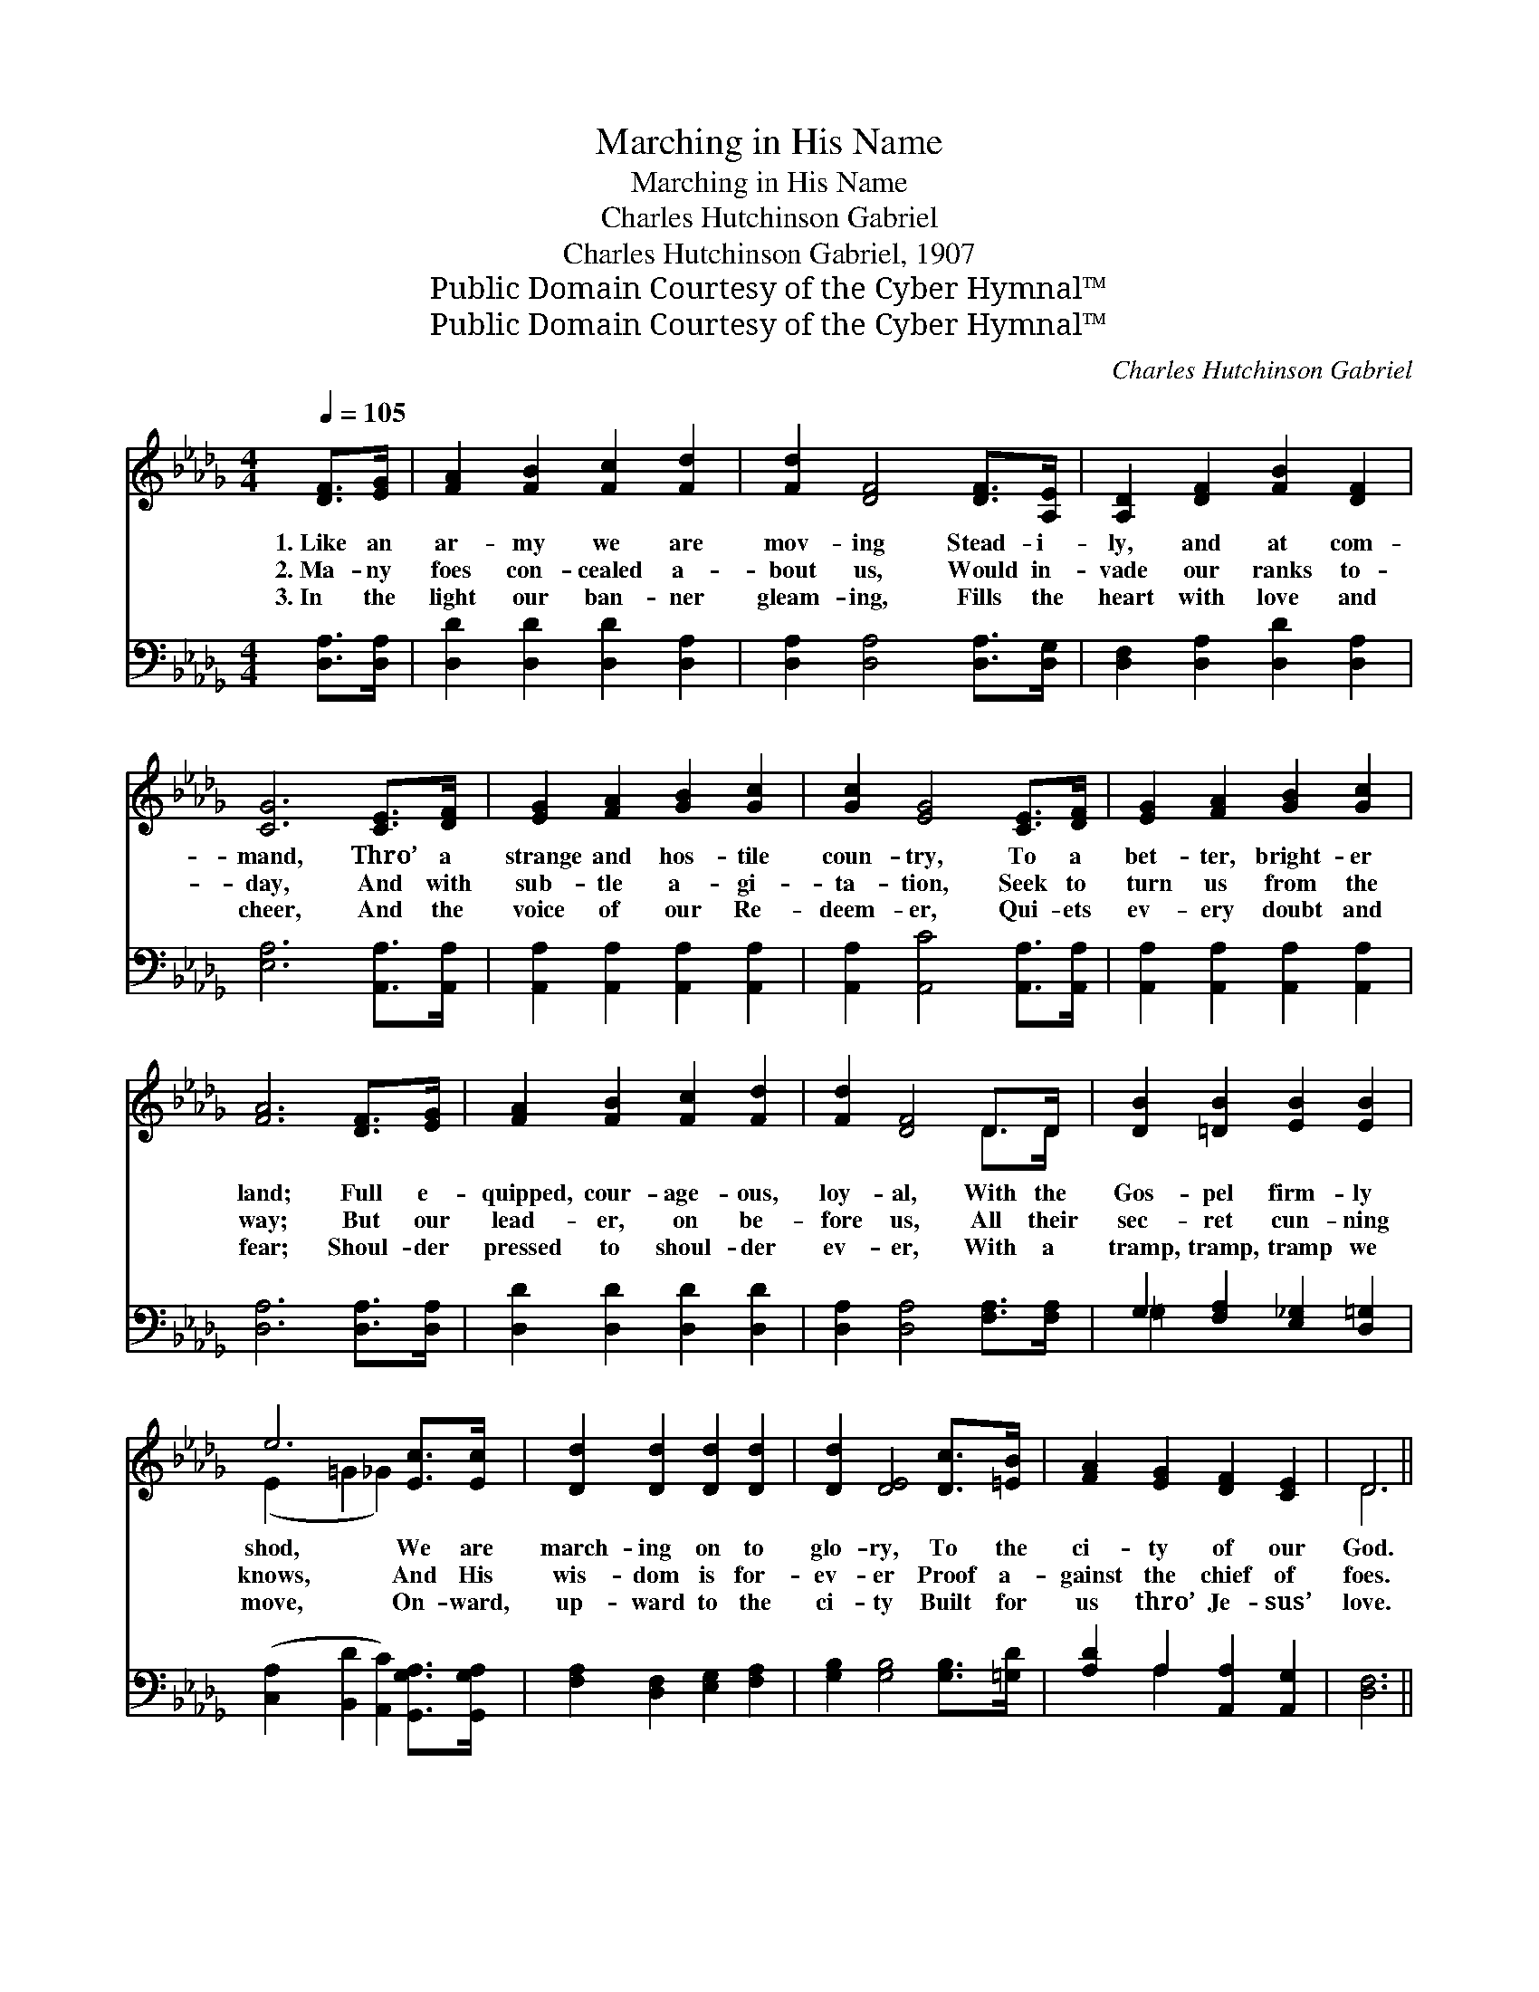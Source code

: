 X:1
T:Marching in His Name
T:Marching in His Name
T:Charles Hutchinson Gabriel
T:Charles Hutchinson Gabriel, 1907
T:Public Domain Courtesy of the Cyber Hymnal™
T:Public Domain Courtesy of the Cyber Hymnal™
C:Charles Hutchinson Gabriel
Z:Public Domain
Z:Courtesy of the Cyber Hymnal™
%%score ( 1 2 ) ( 3 4 )
L:1/8
Q:1/4=105
M:4/4
K:Db
V:1 treble 
V:2 treble 
V:3 bass 
V:4 bass 
V:1
 [DF]>[EG] | [FA]2 [FB]2 [Fc]2 [Fd]2 | [Fd]2 [DF]4 [DF]>[A,E] | [A,D]2 [DF]2 [FB]2 [DF]2 | %4
w: 1.~Like an|ar- my we are|mov- ing Stead- i-|ly, and at com-|
w: 2.~Ma- ny|foes con- cealed a-|bout us, Would in-|vade our ranks to-|
w: 3.~In the|light our ban- ner|gleam- ing, Fills the|heart with love and|
 [CG]6 [CE]>[DF] | [EG]2 [FA]2 [GB]2 [Gc]2 | [Gc]2 [EG]4 [CE]>[DF] | [EG]2 [FA]2 [GB]2 [Gc]2 | %8
w: mand, Thro’ a|strange and hos- tile|coun- try, To a|bet- ter, bright- er|
w: day, And with|sub- tle a- gi-|ta- tion, Seek to|turn us from the|
w: cheer, And the|voice of our Re-|deem- er, Qui- ets|ev- ery doubt and|
 [FA]6 [DF]>[EG] | [FA]2 [FB]2 [Fc]2 [Fd]2 | [Fd]2 [DF]4 D>D | [DB]2 [=DB]2 [EB]2 [EB]2 | %12
w: land; Full e-|quipped, cour- age- ous,|loy- al, With the|Gos- pel firm- ly|
w: way; But our|lead- er, on be-|fore us, All their|sec- ret cun- ning|
w: fear; Shoul- der|pressed to shoul- der|ev- er, With a|tramp, tramp, tramp we|
 e6 [Ec]>[Ec] | [Dd]2 [Dd]2 [Dd]2 [Dd]2 | [Dd]2 [DE]4 [Dc]>[=EB] | [FA]2 [EG]2 [DF]2 [CE]2 | D6 || %17
w: shod, We are|march- ing on to|glo- ry, To the|ci- ty of our|God.|
w: knows, And His|wis- dom is for-|ev- er Proof a-|gainst the chief of|foes.|
w: move, On- ward,|up- ward to the|ci- ty Built for|us thro’ Je- sus’|love.|
"^Refrain" [A,E]>[A,D] | [A,C]2 [GB]2 [GB]2 [GB]2 | [GB]2 [CE]4 [CF][CE] | D2 [FA]2 [DA]2 [EA]2 | %21
w: ||||
w: With a|firm de- term- in-|a- tion, And a|trust that shall not|
w: ||||
 [FA]6 [FB]>[Fc] | [Fd]2 [Fd]2 [Fc]2 [FB]2 | [Gd]2 [Gc]4 [CG]>[CA] | [GB]2 [GB]2 [Gc]2 [Gc]2 | %25
w: ||||
w: wane, For the|King we have en-|list- ed, And are|march- ing in His|
w: ||||
 [FA]4- [FA]>[DF] [A,E]>[A,D] | [A,C]2 [GB]2 [GB]2 [GB]2 | [GB]2 [CE]7/2 [CG]/ [CF]>[CE] | %28
w: |||
w: train; * Our song of|joy is ev- er|ring- ing, While mov- ing|
w: |||
 D2 [FA]2 [DA]2 [EA]2 | [FA]6 [FB]>[Fc] | [=Ed]2 [Ed]2 [Ec]2 [EB]2 | [Fd]2 [Fd]2 A2 [FA]2 | %32
w: ||||
w: up the great high-|way To a|ci- ty bright, e-|ter- nal, In a|
w: ||||
 [GB]2 [=GB]2 [_Gc]2 !fermata![Ge]2 | [Fd]6 |] %34
w: ||
w: land of cloud- less|day.|
w: ||
V:2
 x2 | x8 | x8 | x8 | x8 | x8 | x8 | x8 | x8 | x8 | x6 D>D | x8 | (E2 =G2 _G2) x2 | x8 | x8 | x8 | %16
 D6 || x2 | x8 | x8 | D2 x6 | x8 | x8 | x8 | x8 | x8 | x8 | x8 | D2 x6 | x8 | x8 | x4 A2 x2 | x8 | %33
 x6 |] %34
V:3
 [D,A,]>[D,A,] | [D,D]2 [D,D]2 [D,D]2 [D,A,]2 | [D,A,]2 [D,A,]4 [D,A,]>[D,G,] | %3
 [D,F,]2 [D,A,]2 [D,D]2 [D,A,]2 | [E,A,]6 [A,,A,]>[A,,A,] | [A,,A,]2 [A,,A,]2 [A,,A,]2 [A,,A,]2 | %6
 [A,,A,]2 [A,,C]4 [A,,A,]>[A,,A,] | [A,,A,]2 [A,,A,]2 [A,,A,]2 [A,,A,]2 | [D,A,]6 [D,A,]>[D,A,] | %9
 [D,D]2 [D,D]2 [D,D]2 [D,D]2 | [D,A,]2 [D,A,]4 [F,A,]>[F,A,] | G,2 [F,A,]2 [E,_G,]2 [D,=G,]2 | %12
 ([C,A,]2 [B,,D]2 [A,,C]2) [G,,G,A,]>[G,,G,A,] | [F,A,]2 [D,F,]2 [E,G,]2 [F,A,]2 | %14
 [G,B,]2 [G,B,]4 [G,B,]>[=G,D] | [A,D]2 A,2 [A,,A,]2 [A,,G,]2 | [D,F,]6 || [D,G,]>[D,F,] | %18
 [A,,E,]2 [A,,C]2 [A,,C]2 [A,,C]2 | [A,,C]2 [A,,G,]4 [A,,A,][A,,G,] | %20
 [D,F,]2 [D,D]2 [F,D]2 [A,C]2 | [D,D]6 [D,D]>[D,D] | [D,A,]2 [D,A,]2 [D,A,]2 [D,A,]2 | %23
 [E,A,]2 [E,A,]4 [E,A,]>[E,A,] | [A,,C]2 [A,,C]2 [A,,C]2 [A,,C]2 | %25
 [D,D]4- [D,D]>[D,A,] [D,G,]>[D,F,] | [A,,E,]2 [A,,C]2 [A,,C]2 [A,,C]2 | %27
 [A,,C]2 [A,,G,]7/2 [A,,B,]/ [A,,A,]>[A,,G,] | [D,F,]2 [D,D]2 [F,D]2 [A,C]2 | [D,D]6 [D,D]>[D,A,] | %30
 [=G,,=G,B,]2 [G,,G,B,]2 [G,,G,B,]2 [G,,G,B,]2 | [A,,A,]2 A,2 [F,D]2 [D,D]2 | %32
 [G,D]2 [E,D]2 [A,E]2 !fermata![A,,A,]2 | [D,A,]6 |] %34
V:4
 x2 | x8 | x8 | x8 | x8 | x8 | x8 | x8 | x8 | x8 | x8 | =G,2 x6 | x8 | x8 | x8 | x2 A,2 x4 | x6 || %17
 x2 | x8 | x8 | x8 | x8 | x8 | x8 | x8 | x8 | x8 | x8 | x8 | x8 | x8 | x2 A,2 x4 | x8 | x6 |] %34


